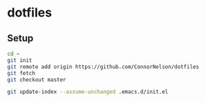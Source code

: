 * dotfiles

** Setup

#+BEGIN_SRC sh
  cd ~
  git init
  git remote add origin https://github.com/ConnorNelson/dotfiles
  git fetch
  git checkout master

  git update-index --assume-unchanged .emacs.d/init.el
#+END_SRC
